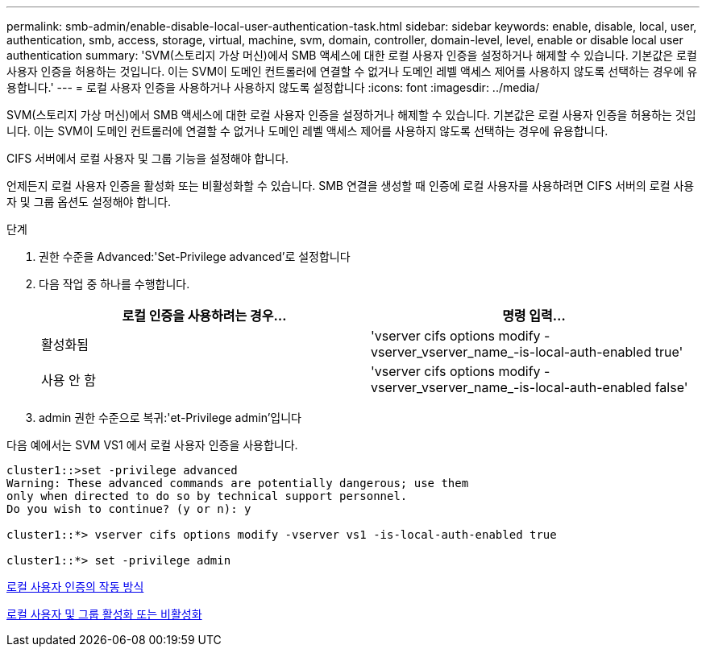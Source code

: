 ---
permalink: smb-admin/enable-disable-local-user-authentication-task.html 
sidebar: sidebar 
keywords: enable, disable, local, user, authentication, smb, access, storage, virtual, machine, svm, domain, controller, domain-level, level, enable or disable local user authentication 
summary: 'SVM(스토리지 가상 머신)에서 SMB 액세스에 대한 로컬 사용자 인증을 설정하거나 해제할 수 있습니다. 기본값은 로컬 사용자 인증을 허용하는 것입니다. 이는 SVM이 도메인 컨트롤러에 연결할 수 없거나 도메인 레벨 액세스 제어를 사용하지 않도록 선택하는 경우에 유용합니다.' 
---
= 로컬 사용자 인증을 사용하거나 사용하지 않도록 설정합니다
:icons: font
:imagesdir: ../media/


[role="lead"]
SVM(스토리지 가상 머신)에서 SMB 액세스에 대한 로컬 사용자 인증을 설정하거나 해제할 수 있습니다. 기본값은 로컬 사용자 인증을 허용하는 것입니다. 이는 SVM이 도메인 컨트롤러에 연결할 수 없거나 도메인 레벨 액세스 제어를 사용하지 않도록 선택하는 경우에 유용합니다.

CIFS 서버에서 로컬 사용자 및 그룹 기능을 설정해야 합니다.

언제든지 로컬 사용자 인증을 활성화 또는 비활성화할 수 있습니다. SMB 연결을 생성할 때 인증에 로컬 사용자를 사용하려면 CIFS 서버의 로컬 사용자 및 그룹 옵션도 설정해야 합니다.

.단계
. 권한 수준을 Advanced:'Set-Privilege advanced'로 설정합니다
. 다음 작업 중 하나를 수행합니다.
+
|===
| 로컬 인증을 사용하려는 경우... | 명령 입력... 


 a| 
활성화됨
 a| 
'vserver cifs options modify -vserver_vserver_name_-is-local-auth-enabled true'



 a| 
사용 안 함
 a| 
'vserver cifs options modify -vserver_vserver_name_-is-local-auth-enabled false'

|===
. admin 권한 수준으로 복귀:'et-Privilege admin'입니다


다음 예에서는 SVM VS1 에서 로컬 사용자 인증을 사용합니다.

[listing]
----
cluster1::>set -privilege advanced
Warning: These advanced commands are potentially dangerous; use them
only when directed to do so by technical support personnel.
Do you wish to continue? (y or n): y

cluster1::*> vserver cifs options modify -vserver vs1 -is-local-auth-enabled true

cluster1::*> set -privilege admin
----
xref:local-user-authentication-concept.adoc[로컬 사용자 인증의 작동 방식]

xref:enable-disable-local-users-groups-task.adoc[로컬 사용자 및 그룹 활성화 또는 비활성화]
